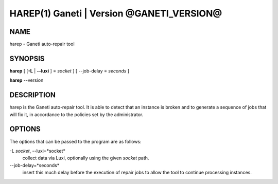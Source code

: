 HAREP(1) Ganeti | Version @GANETI_VERSION@
=========================================

NAME
----

harep - Ganeti auto-repair tool

SYNOPSIS
--------

**harep** [ [**-L** | **\--luxi** ] = *socket* ] [ --job-delay = *seconds* ]

**harep** \--version

DESCRIPTION
-----------

harep is the Ganeti auto-repair tool. It is able to detect that an instance is
broken and to generate a sequence of jobs that will fix it, in accordance to the
policies set by the administrator.

OPTIONS
-------

The options that can be passed to the program are as follows:

-L *socket*, \--luxi=*socket*
  collect data via Luxi, optionally using the given *socket* path.

\--job-delay=*seconds*
  insert this much delay before the execution of repair jobs to allow the tool
  to continue processing instances.

.. vim: set textwidth=72 :
.. Local Variables:
.. mode: rst
.. fill-column: 72
.. End:
